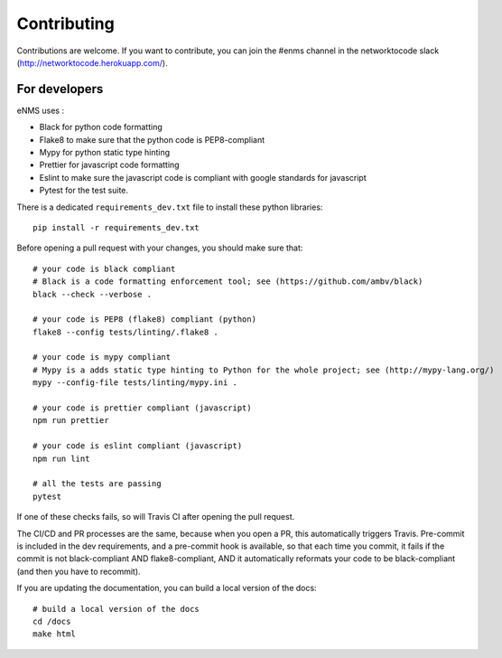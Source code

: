 .. _contributing:

============
Contributing
============

Contributions are welcome. If you want to contribute, you can join the #enms channel in the networktocode slack (http://networktocode.herokuapp.com/).

For developers
--------------

eNMS uses :

- Black for python code formatting
- Flake8 to make sure that the python code is PEP8-compliant
- Mypy for python static type hinting
- Prettier for javascript code formatting
- Eslint to make sure the javascript code is compliant with google standards for javascript
- Pytest for the test suite.

There is a dedicated ``requirements_dev.txt`` file to install these python libraries:

::

 pip install -r requirements_dev.txt

Before opening a pull request with your changes, you should make sure that:

::

 # your code is black compliant
 # Black is a code formatting enforcement tool; see (https://github.com/ambv/black)
 black --check --verbose .

 # your code is PEP8 (flake8) compliant (python)
 flake8 --config tests/linting/.flake8 .

 # your code is mypy compliant
 # Mypy is a adds static type hinting to Python for the whole project; see (http://mypy-lang.org/)
 mypy --config-file tests/linting/mypy.ini .

 # your code is prettier compliant (javascript)
 npm run prettier

 # your code is eslint compliant (javascript)
 npm run lint
 
 # all the tests are passing
 pytest

If one of these checks fails, so will Travis CI after opening the pull request.

The CI/CD and PR processes are the same, because when you open a PR, this automatically triggers Travis.
Pre-commit is included in the dev requirements, and a pre-commit hook is available, so that each time you commit, it fails if the commit is not black-compliant AND flake8-compliant, AND it automatically reformats your code to be black-compliant (and then you have to recommit).

If you are updating the documentation, you can build a local version of the docs:

::

 # build a local version of the docs
 cd /docs
 make html
